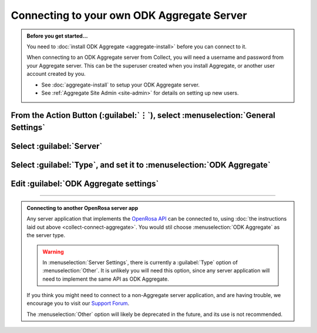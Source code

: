 Connecting to your own ODK Aggregate Server
=================================================

.. admonition:: Before you get started...

  You need to :doc:`install ODK Aggregate <aggregate-install>` before you can connect to it.
  
  When connecting to an ODK Aggregate server from Collect, you will need a username and password from your Aggregate server. This can be the superuser created when you install Aggregate, or another user account created by you.   

  - See :doc:`aggregate-install` to setup your ODK Aggregate server.
  - See :ref:`Aggregate Site Admin <site-admin>` for details on setting up new users.
  
    
From the Action Button (:guilabel:`⋮`), select :menuselection:`General Settings`
-----------------------------------------------------------------------------------------

.. image:: /img/collect-connect/main-menu-highlight-kebab.* 
  :alt: The Main Menu screen of the Collect app. The three-dot 'kebab' menu in the upper-right corner is circled in red. 

.. image:: /img/collect-connect/kebab-menu-general-settings.* 
  :alt: The Main Menu screen of the Collect App. A modal menu has unrolled in the top-right corner, with the option *About*, *General Settings*, and *Admin Settings*. *General Settings* is circled in red.
  
Select :guilabel:`Server`
---------------------------

.. image:: /img/collect-connect/general-settings-server.* 
  :alt: The General Settings menu in the Collect app. The options are *Server*, *User Interface*, *Form management*, and *User and device identity*. *Server* is circled in red.

Select :guilabel:`Type`, and set it to :menuselection:`ODK Aggregate`
-----------------------------------------------------------------------

.. image:: /img/collect-connect/server-settings-type-aggregate.* 
  :alt: The Server Settings screen in the Collect app. The first item in the menu is labelled *Type*, and this item is circled in red.
  
.. image:: /img/collect-connect/server-settings-type-modal.* 
  :alt: The Server Settings screen in the Collect App, as displayed in the previous image. There is now a modal menu labelled *Platform*, with single-select radio buttons for: *ODK Aggregate*, *Google Drive, Google Sheets*, and *Other*. *ODK Aggregate* is selected and circled in red.
  

Edit :guilabel:`ODK Aggregate settings`
-----------------------------------------


.. image:: /img/collect-connect/server-settings-aggregate-settings.* 
  :alt: The Server Settings screen in the Collect app. Below the *Type* option is a section titled *ODK Aggregate Settings*, with the itmes labelled *URL*, *Username*, and *Password*. These three items are numbered in red.

.. image:: /img/collect-connect/server-settings-server-url.* 
  :alt: The Server Settings screen in the Collect app, with a modal overlay titled *Server URL*. There is a single text-entry field with a URL, and buttons labelled OK and CANCEL.
  
.. image:: /img/collect-connect/server-settings-odk-username.* 
  :alt: The Server Settings screen in the Collect app, with a modal overal titled *ODK Username.* There is a single text-entry field, and buttons labelled OK and CANCEL.
  
.. image:: /img/collect-connect/server-settings-odk-password.* 
  :alt: The Server Settings screen in the Collect app, with a modal overlay titled *ODK Password*. There is a single obscured-text field, and buttons for OK and CANCEL.
  
------

.. admonition:: Connecting to another OpenRosa server app

  Any server application that implements the `OpenRosa API <https://bitbucket.org/javarosa/javarosa/wiki/OpenRosaAPI>`_ can be connected to, using :doc:`the instructions laid out above <collect-connect-aggregate>`. You would stil choose :menuselection:`ODK Aggregate` as the server type.

  .. warning::

    In :menuselection:`Server Settings`, there is currently a :guilabel:`Type` option of :menuselection:`Other`. It is unlikely you will need this option, since any server application will need to implement the same API as ODK Aggregate. 

  If you think you might need to connect to a non-Aggregate server application, and are having trouble, we encourage you to visit our `Support Forum <https://forum.opendatakit.org/c/support>`_.

  The :menuselection:`Other` option will likely be deprecated in the future, and its use is not recommended.  
